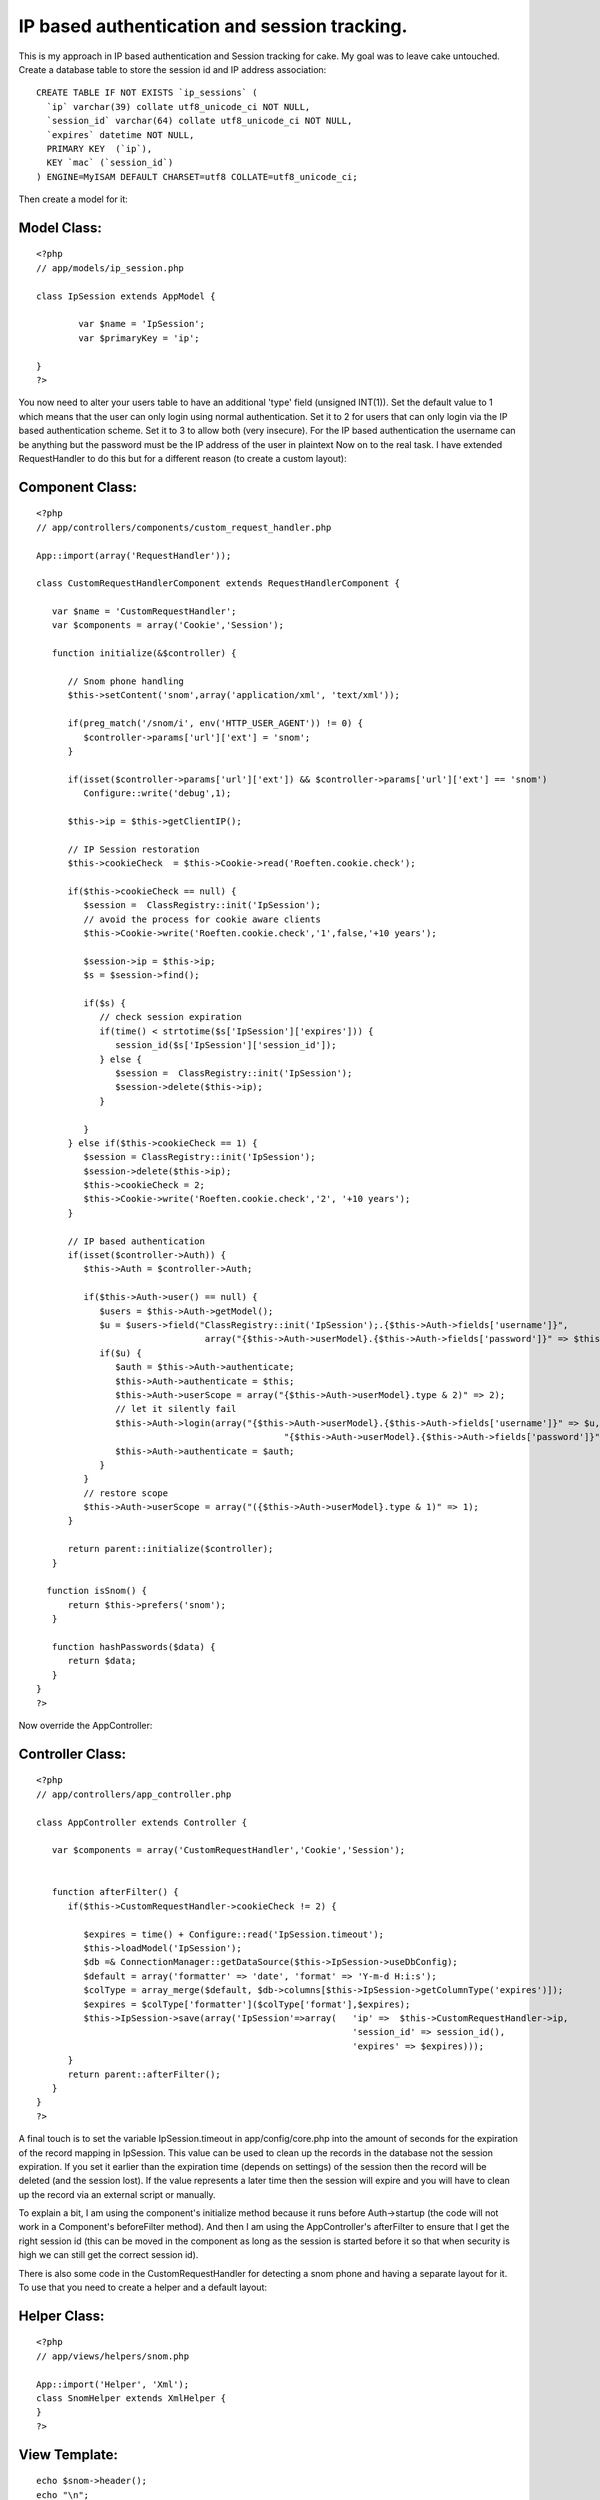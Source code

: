 IP based authentication and session tracking.
=============================================

This is my approach in IP based authentication and Session tracking
for cake. My goal was to leave cake untouched.
Create a database table to store the session id and IP address
association:

::

    
    CREATE TABLE IF NOT EXISTS `ip_sessions` (
      `ip` varchar(39) collate utf8_unicode_ci NOT NULL,
      `session_id` varchar(64) collate utf8_unicode_ci NOT NULL,
      `expires` datetime NOT NULL,
      PRIMARY KEY  (`ip`),
      KEY `mac` (`session_id`)
    ) ENGINE=MyISAM DEFAULT CHARSET=utf8 COLLATE=utf8_unicode_ci;

Then create a model for it:

Model Class:
````````````

::

    <?php 
    // app/models/ip_session.php
    
    class IpSession extends AppModel {
    
            var $name = 'IpSession';
            var $primaryKey = 'ip';
    
    }
    ?>


You now need to alter your users table to have an additional 'type'
field (unsigned INT(1)). Set the default value to 1 which means that
the user can only login using normal authentication. Set it to 2 for
users that can only login via the IP based authentication scheme. Set
it to 3 to allow both (very insecure). For the IP based authentication
the username can be anything but the password must be the IP address
of the user in plaintext
Now on to the real task. I have extended RequestHandler to do this but
for a different reason (to create a custom layout):

Component Class:
````````````````

::

    <?php 
    // app/controllers/components/custom_request_handler.php
    
    App::import(array('RequestHandler'));
    
    class CustomRequestHandlerComponent extends RequestHandlerComponent {
    
       var $name = 'CustomRequestHandler';
       var $components = array('Cookie','Session');
    
       function initialize(&$controller) {
    
          // Snom phone handling
          $this->setContent('snom',array('application/xml', 'text/xml'));
    
          if(preg_match('/snom/i', env('HTTP_USER_AGENT')) != 0) {
             $controller->params['url']['ext'] = 'snom';
          }
    
          if(isset($controller->params['url']['ext']) && $controller->params['url']['ext'] == 'snom')
             Configure::write('debug',1);
    
          $this->ip = $this->getClientIP();
    
          // IP Session restoration
          $this->cookieCheck  = $this->Cookie->read('Roeften.cookie.check');
    
          if($this->cookieCheck == null) {
             $session =  ClassRegistry::init('IpSession');
             // avoid the process for cookie aware clients
             $this->Cookie->write('Roeften.cookie.check','1',false,'+10 years');
    
             $session->ip = $this->ip;
             $s = $session->find();
    
             if($s) {
                // check session expiration
                if(time() < strtotime($s['IpSession']['expires'])) {
                   session_id($s['IpSession']['session_id']);
                } else {
                   $session =  ClassRegistry::init('IpSession');
                   $session->delete($this->ip);
                }
    
             }
          } else if($this->cookieCheck == 1) {
             $session = ClassRegistry::init('IpSession');
             $session->delete($this->ip);
             $this->cookieCheck = 2;
             $this->Cookie->write('Roeften.cookie.check','2', '+10 years');
          }
    
          // IP based authentication
          if(isset($controller->Auth)) {
             $this->Auth = $controller->Auth;
    
             if($this->Auth->user() == null) {
                $users = $this->Auth->getModel();
                $u = $users->field("ClassRegistry::init('IpSession');.{$this->Auth->fields['username']}",
                                    array("{$this->Auth->userModel}.{$this->Auth->fields['password']}" => $this->ip));
                if($u) {
                   $auth = $this->Auth->authenticate;
                   $this->Auth->authenticate = $this;
                   $this->Auth->userScope = array("{$this->Auth->userModel}.type & 2)" => 2);
                   // let it silently fail
                   $this->Auth->login(array("{$this->Auth->userModel}.{$this->Auth->fields['username']}" => $u,
                                                   "{$this->Auth->userModel}.{$this->Auth->fields['password']}" => $this->ip));
                   $this->Auth->authenticate = $auth;
                }
             }
             // restore scope
             $this->Auth->userScope = array("({$this->Auth->userModel}.type & 1)" => 1);
          }
    
          return parent::initialize($controller);
       }
    
      function isSnom() {
          return $this->prefers('snom');
       }
    
       function hashPasswords($data) {
          return $data;
       }
    }
    ?>


Now override the AppController:

Controller Class:
`````````````````

::

    <?php 
    // app/controllers/app_controller.php
    
    class AppController extends Controller {
    
       var $components = array('CustomRequestHandler','Cookie','Session');
    
    
       function afterFilter() {
          if($this->CustomRequestHandler->cookieCheck != 2) {
    
             $expires = time() + Configure::read('IpSession.timeout');
             $this->loadModel('IpSession');
             $db =& ConnectionManager::getDataSource($this->IpSession->useDbConfig);
             $default = array('formatter' => 'date', 'format' => 'Y-m-d H:i:s');
             $colType = array_merge($default, $db->columns[$this->IpSession->getColumnType('expires')]);
             $expires = $colType['formatter']($colType['format'],$expires);
             $this->IpSession->save(array('IpSession'=>array(   'ip' =>  $this->CustomRequestHandler->ip,
                                                                'session_id' => session_id(),
                                                                'expires' => $expires)));
          }
          return parent::afterFilter();
       }
    }
    ?>


A final touch is to set the variable IpSession.timeout in
app/config/core.php into the amount of seconds for the expiration of
the record mapping in IpSession. This value can be used to clean up
the records in the database not the session expiration. If you set it
earlier than the expiration time (depends on settings) of the session
then the record will be deleted (and the session lost). If the value
represents a later time then the session will expire and you will have
to clean up the record via an external script or manually.

To explain a bit, I am using the component's initialize method because
it runs before Auth->startup (the code will not work in a Component's
beforeFilter method). And then I am using the AppController's
afterFilter to ensure that I get the right session id (this can be
moved in the component as long as the session is started before it so
that when security is high we can still get the correct session id).

There is also some code in the CustomRequestHandler for detecting a
snom phone and having a separate layout for it. To use that you need
to create a helper and a default layout:


Helper Class:
`````````````

::

    <?php 
    // app/views/helpers/snom.php
    
    App::import('Helper', 'Xml');
    class SnomHelper extends XmlHelper {
    }
    ?>



View Template:
``````````````

::

    
    echo $snom->header();
    echo "\n";
    echo $content_for_layout;
    <!-- app/views/layouts/snom/default.ctp -->


Then you simply create a view for each action in
app/views/controller_name/snom/action_name.ctp



.. author:: roeften
.. categories:: articles, tutorials
.. tags:: Auth,session,ip,snom,Tutorials

